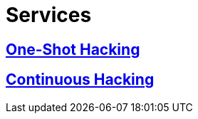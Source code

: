 :slug: services/
:description: TODO
:keywords: TODO

= Services

== link:one-shot-hacking/[One-Shot Hacking]

== link:continuous-hacking/[Continuous Hacking]
